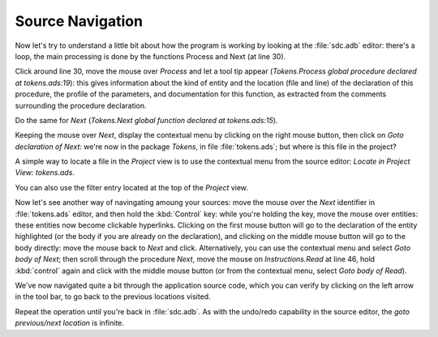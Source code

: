 *****************
Source Navigation
*****************

Now let's try to understand a little bit about how the program is working by
looking at the :file:`sdc.adb` editor: there's a loop, the main processing is
done by the functions Process and Next (at line 30).

Click around line 30, move the mouse over `Process` and let a tool tip appear
(`Tokens.Process global procedure declared at tokens.ads:19`): this gives
information about the kind of entity and the location (file and line) of the
declaration of this procedure, the profile of the parameters, and documentation
for this function, as extracted from the comments surrounding the procedure
declaration.

Do the same for `Next` (`Tokens.Next global function declared at
tokens.ads:15`).

Keeping the mouse over `Next`, display the contextual menu by clicking on the
right mouse button, then click on `Goto declaration of Next`: we're now in the
package `Tokens`, in file :file:`tokens.ads`; but where is this file in the
project?

A simple way to locate a file in the `Project` view is to use the contextual
menu from the source editor: `Locate in Project View: tokens.ads`.

You can also use the filter entry located at the top of the `Project` view.

Now let's see another way of navingating amoung your sources: move the mouse
over the `Next` identifier in :file:`tokens.ads` editor, and then hold the
:kbd:`Control` key: while you're holding the key, move the mouse over entities:
these entities now become clickable hyperlinks. Clicking on the first mouse
button will go to the declaration of the entity highlighted (or the body if you
are already on the declaration), and clicking on the middle mouse button will go
to the body directly: move the mouse back to `Next` and click.  Alternatively,
you can use the contextual menu and select `Goto body of Next`; then scroll
through the procedure `Next`, move the mouse on `Instructions.Read` at line 46,
hold :kbd:`control` again and click with the middle mouse button (or from the
contextual menu, select `Goto body of Read`).

We've now navigated quite a bit through the application source code, which you
can verify by clicking on the left arrow in the tool bar, to go back to the
previous locations visited.

Repeat the operation until you're back in :file:`sdc.adb`.  As with the
undo/redo capability in the source editor, the `goto previous/next location` is
infinite.
